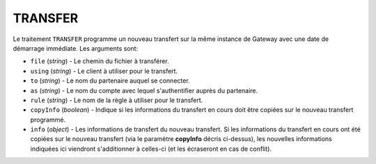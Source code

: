 .. _reference-tasks-transfer:

########
TRANSFER
########

Le traitement ``TRANSFER`` programme un nouveau transfert sur la même instance
de Gateway avec une date de démarrage immédiate. Les arguments sont:

* ``file`` (*string*) - Le chemin du fichier à transférer.
* ``using`` (*string*) - Le client à utiliser pour le transfert.
* ``to`` (*string*) - Le nom du partenaire auquel se connecter.
* ``as`` (*string*) - Le nom du compte avec lequel s'authentifier auprès du partenaire.
* ``rule`` (*string*) - Le nom de la règle à utiliser pour le transfert.
* ``copyInfo`` (*boolean*) - Indique si les informations du transfert en cours
  doit être copiées sur le nouveau transfert programmé.
* ``info`` (*object*) - Les informations de transfert du nouveau transfert. Si
  les informations du transfert en cours ont été copiées sur le nouveau transfert
  (via le paramètre **copyInfo** décris ci-dessus), les nouvelles informations
  indiquées ici viendront s'additionner à celles-ci (et les écraseront en cas
  de conflit).
